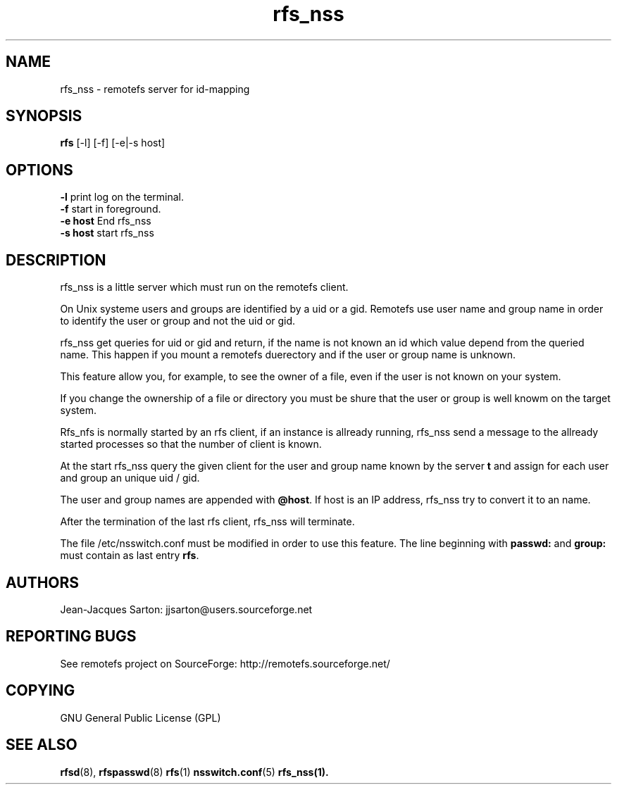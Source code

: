 .TH "rfs_nss" "1" "0.10" "remotefs" "remotefs"
.SH "NAME"
rfs_nss \- remotefs server for id-mapping
.SH "SYNOPSIS"
\fBrfs\fR [-l] [-f] [-e|-s host]

.SH "OPTIONS"
.PP
\fB\-l\fR print log on the terminal.
.br
\fB\-f\fR start in foreground.
.br
\fB\-e host\fR End rfs_nss
.br
\fB\-s host\fR start rfs_nss
.RE

.PP
.SH "DESCRIPTION"
rfs_nss is a little server which must run on the remotefs client.
.PP
On Unix systeme users and groups are identified by a uid or a gid.
Remotefs use user name and group name in order to identify the user
or group and not the uid or gid.
.PP
rfs_nss get queries for uid or gid and return, if the name is not
known an id which value depend from the queried name.
This happen if you mount a remotefs duerectory and if the user or group
name is unknown.
.PP
This feature allow you, for example, to see the owner of a file, even
if the user is not known on your system.
.PP
If you change the ownership of a file or directory you must
be shure that the user or group is well knowm on the target system.
.PP
Rfs_nfs is normally started by an rfs client, if an instance is
allready running, rfs_nss send a message to the allready started
processes so that the number of client is known.
.PP
At the start rfs_nss query the given client for the user and group
name known by the server \fB\host\fR and assign for each user and
group an unique uid / gid.
.PP
The user and group names are appended with \fB\@host\fR. If 
host is an IP address, rfs_nss try to convert it to an name.
.PP
After the termination of the last rfs client, rfs_nss will
terminate.
.PP
The file /etc/nsswitch.conf must be modified in order to
use this feature. The line beginning with \fBpasswd:\fR and
\fBgroup:\fR must contain as last entry \fBrfs\fR.
.SH "AUTHORS"
.PP
Jean\-Jacques Sarton: jjsarton@users.sourceforge.net
.SH "REPORTING BUGS"
.PP
See remotefs project on SourceForge: http://remotefs.sourceforge.net/
.SH "COPYING"
GNU General Public License (GPL) 
.SH "SEE ALSO"
.PP
\fBrfsd\fR(8), \fBrfspasswd\fR(8) \fBrfs\fR(1) \fBnsswitch.conf\fR(5) \fBrfs_nss\fr(1).
